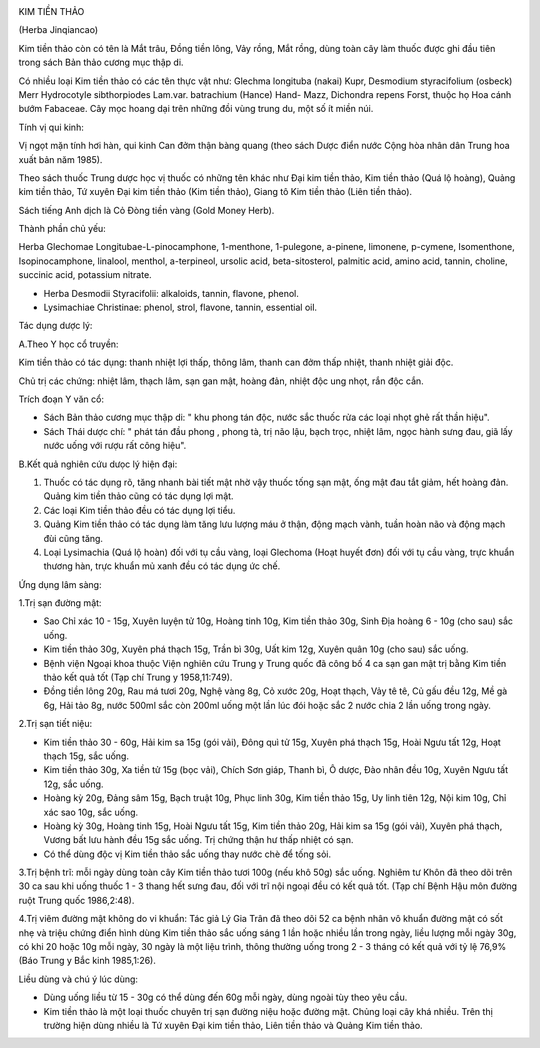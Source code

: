 |image0|

KIM TIỀN THẢO

(Herba Jinqiancao)

Kim tiền thảo còn có tên là Mắt trâu, Đồng tiền lông, Vảy rồng, Mắt
rồng, dùng toàn cây làm thuốc được ghi đầu tiên trong sách Bản thảo
cương mục thập di.

Có nhiều loại Kim tiền thảo có các tên thực vật như: Glechma longituba
(nakai) Kupr, Desmodium styracifolium (osbeck) Merr Hydrocotyle
sibthorpiodes Lam.var. batrachium (Hance) Hand- Mazz, Dichondra repens
Forst, thuộc họ Hoa cánh bướm Fabaceae. Cây mọc hoang dại trên những đồi
vùng trung du, một số ít miền núi.

Tính vị qui kinh:

Vị ngọt mặn tính hơi hàn, qui kinh Can đởm thận bàng quang (theo sách
Dược điển nước Cộng hòa nhân dân Trung hoa xuất bản năm 1985).

Theo sách thuốc Trung dược học vị thuốc có những tên khác như Đại kim
tiền thảo, Kim tiền thảo (Quá lộ hoàng), Quảng kim tiền thảo, Tứ xuyên
Đại kim tiền thảo (Kim tiền thảo), Giang tô Kim tiền thảo (Liên tiền
thảo).

Sách tiếng Anh dịch là Cỏ Đòng tiền vàng (Gold Money Herb).

Thành phần chủ yếu:

Herba Glechomae Longitubae-L-pinocamphone, 1-menthone, 1-pulegone,
a-pinene, limonene, p-cymene, Isomenthone, Isopinocamphone, linalool,
menthol, a-terpineol, ursolic acid, beta-sitosterol, palmitic acid,
amino acid, tannin, choline, succinic acid, potassium nitrate.

-  Herba Desmodii Styracifolii: alkaloids, tannin, flavone, phenol.
-  Lysimachiae Christinae: phenol, strol, flavone, tannin, essential
   oil.

Tác dụng dược lý:

A.Theo Y học cổ truyền:

Kim tiền thảo có tác dụng: thanh nhiệt lợi thấp, thông lâm, thanh can
đởm thấp nhiệt, thanh nhiệt giải độc.

Chủ trị các chứng: nhiệt lâm, thạch lâm, sạn gan mật, hoàng đản, nhiệt
độc ung nhọt, rắn độc cắn.

Trích đoạn Y văn cổ:

-  Sách Bản thảo cương mục thập di: " khu phong tán độc, nước sắc thuốc
   rửa các loại nhọt ghẻ rất thần hiệu".
-  Sách Thái dược chí: " phát tán đầu phong , phong tà, trị não lậu,
   bạch trọc, nhiệt lâm, ngọc hành sưng đau, giã lấy nước uống với rượu
   rất công hiệu".

B.Kết quả nghiên cứu dưọc lý hiện đại:

#. Thuốc có tác dụng rõ, tăng nhanh bài tiết mật nhờ vậy thuốc tống sạn
   mật, ống mật đau tắt giảm, hết hoàng đản. Quảng kim tiền thảo cũng có
   tác dụng lợi mật.
#. Các loại Kim tiền thảo đều có tác dụng lợi tiểu.
#. Quảng Kim tiền thảo có tác dụng làm tăng lưu lượng máu ở thận, động
   mạch vành, tuần hoàn não và động mạch đùi cũng tăng.
#. Loại Lysimachia (Quá lộ hoàn) đối với tụ cầu vàng, loại Glechoma
   (Hoạt huyết đơn) đối với tụ cầu vàng, trực khuẩn thương hàn, trực
   khuẩn mủ xanh đều có tác dụng ức chế.

Ứng dụng lâm sàng:

1.Trị sạn đường mật:

-  Sao Chỉ xác 10 - 15g, Xuyên luyện tử 10g, Hoàng tinh 10g, Kim tiền
   thảo 30g, Sinh Địa hoàng 6 - 10g (cho sau) sắc uống.
-  Kim tiền thảo 30g, Xuyên phá thạch 15g, Trần bì 30g, Uất kim 12g,
   Xuyên quân 10g (cho sau) sắc uống.
-  Bệnh viện Ngoại khoa thuộc Viện nghiên cứu Trung y Trung quốc đã công
   bố 4 ca sạn gan mật trị bằng Kim tiền thảo kết quả tốt (Tạp chí Trung
   y 1958,11:749).
-  Đồng tiền lông 20g, Rau má tươi 20g, Nghệ vàng 8g, Cỏ xước 20g, Hoạt
   thạch, Vảy tê tê, Củ gấu đều 12g, Mề gà 6g, Hải tảo 8g, nước 500ml
   sắc còn 200ml uống một lần lúc đói hoặc sắc 2 nước chia 2 lần uống
   trong ngày.

2.Trị sạn tiết niệu:

-  Kim tiền thảo 30 - 60g, Hải kim sa 15g (gói vải), Đông quì tử 15g,
   Xuyên phá thạch 15g, Hoài Ngưu tất 12g, Hoạt thạch 15g, sắc uống.
-  Kim tiền thảo 30g, Xa tiền tử 15g (bọc vải), Chích Sơn giáp, Thanh
   bì, Ô dược, Đào nhân đều 10g, Xuyên Ngưu tất 12g, sắc uống.
-  Hoàng kỳ 20g, Đảng sâm 15g, Bạch truật 10g, Phục linh 30g, Kim tiền
   thảo 15g, Uy linh tiên 12g, Nội kim 10g, Chỉ xác sao 10g, sắc uống.
-  Hoàng kỳ 30g, Hoàng tinh 15g, Hoài Ngưu tất 15g, Kim tiền thảo 20g,
   Hải kim sa 15g (gói vải), Xuyên phá thạch, Vương bất lưu hành đều 15g
   sắc uống. Trị chứng thận hư thấp nhiệt có sạn.
-  Có thể dùng độc vị Kim tiền thảo sắc uống thay nước chè để tống sỏi.

3.Trị bệnh trĩ: mỗi ngày dùng toàn cây Kim tiền thảo tươi 100g (nếu khô
50g) sắc uống. Nghiêm tư Khôn đã theo dõi trên 30 ca sau khi uống thuốc
1 - 3 thang hết sưng đau, đối với trĩ nội ngoại đều có kết quả tốt. (Tạp
chí Bệnh Hậu môn đường ruột Trung quốc 1986,2:48).

4.Trị viêm đường mật không do vi khuẩn: Tác giả Lý Gia Trân đã theo dõi
52 ca bệnh nhân vô khuẩn đường mật có sốt nhẹ và triệu chứng điển hình
dùng Kim tiền thảo sắc uống sáng 1 lần hoặc nhiều lần trong ngày, liều
lượng mỗi ngày 30g, có khi 20 hoặc 10g mỗi ngày, 30 ngày là một liệu
trình, thông thường uống trong 2 - 3 tháng có kết quả với tỷ lệ 76,9%
(Báo Trung y Bắc kinh 1985,1:26).

Liều dùng và chú ý lúc dùng:

-  Dùng uống liều từ 15 - 30g có thể dùng đến 60g mỗi ngày, dùng ngoài
   tùy theo yêu cầu.
-  Kim tiền thảo là một loại thuốc chuyên trị sạn đường niệu hoặc đường
   mật. Chủng loại cây khá nhiều. Trên thị trường hiện dùng nhiều là Tứ
   xuyên Đại kim tiền thảo, Liên tiền thảo và Quảng Kim tiền thảo.

.. |image0| image:: KIMTIENTHAO.JPG
   :width: 50px
   :height: 50px
   :target: KIMTIENTHAO_.HTM
